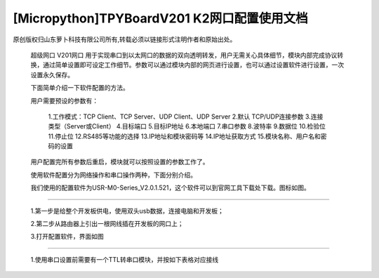 [Micropython]TPYBoardV201 K2网口配置使用文档
=================================================

原创版权归山东萝卜科技有限公司所有,转载必须以链接形式注明作者和原始出处。

    超级网口 V201网口 用于实现串口到以太网口的数据的双向透明转发，用户无需关心具体细节，模块内部完成协议转换，通过简单设置即可设定工作细节。参数可以通过模块内部的网页进行设置，也可以通过设置软件进行设置，一次设置永久保存。

    下面简单介绍一下软件配置的方法。

    用户需要预设的参数有：

     1.工作模式：TCP Client、TCP Server、UDP Client、UDP Server
     2.默认 TCP/UDP连接参数
     3.连接类型（Server或Client）
     4.目标端口
     5.目标IP地址
     6.本地端口
     7.串口参数
     8.波特率
     9.数据位
     10.检验位
     11.停止位
     12.RS485等功能的选择
     13.IP地址和模块密码等
     14.IP地址获取方式
     15.模块名称、用户名和密码的设置

    用户配置完所有参数后重启，模块就可以按照设置的参数工作了。

    使用软件配置分为网络操作和串口操作两种，下面分别介绍。

    我们使用的配置软件为USR-M0-Series_V2.0.1.521，这个软件可以到官网工具下载处下载。图标如图。

.. image::http://www.tpyboard.com/ueditor/php/upload/image/20170415/1492219608161569.png

    一.通过网络配置：
-------------------------

    1.第一步是给整个开发板供电，使用双头usb数据，连接电脑和开发板；
	
    2.第二步从路由器上引出一根网线插在开发板的网口上；
	
    3.打开配置软件，界面如图
    
.. image::http://www.tpyboard.com/ueditor/php/upload/image/20170415/1492219619821144.png

    4.点击搜索设备，出现如图，这里可以在设备名称的地方看到V201网口这个设备，

.. image::http://www.tpyboard.com/ueditor/php/upload/image/20170415/1492219666274759.png
    
    5.点击选择V201网口这个设备，如图

.. image::http://www.tpyboard.com/ueditor/php/upload/image/20170415/1492219680890988.png
    
    6.这里我们需要在端口设置里面进行各个参数的设置，然后点击保存参数，结果如图
   
.. image::http://www.tpyboard.com/ueditor/php/upload/image/20170415/1492219702772241.png

    二.串口设置
-------------------------------

    1.使用串口设置前需要有一个TTL转串口模块，并按如下表格对应接线

.. image:: images/c2.png
	
    2.在完成以上接线后，使用杜邦线把Y3与GND短接；
	
    3.给开发板供电；
	
    4.在TTL转串口模块正确连接电脑与开发板之后，打开配置软件；
	
    5.选择通过串口操作，如图
    
.. image::http://www.tpyboard.com/ueditor/php/upload/image/20170415/1492219789194685.png

    6.按照上图中进行项目选择，结果如图

.. image::http://www.tpyboard.com/ueditor/php/upload/image/20170415/1492219808554216.jpg

    7.这样就可以进行目的IP和本地端口等参数的设置了，具体设置参照网络设置；
	
    8.设置完成后，点击保存即可；